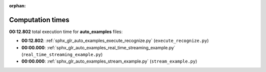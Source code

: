 
:orphan:

.. _sphx_glr_auto_examples_sg_execution_times:

Computation times
=================
**00:12.802** total execution time for **auto_examples** files:

- **00:12.802**: :ref:`sphx_glr_auto_examples_execute_recognize.py` (``execute_recognize.py``)
- **00:00.000**: :ref:`sphx_glr_auto_examples_real_time_streaming_example.py` (``real_time_streaming_example.py``)
- **00:00.000**: :ref:`sphx_glr_auto_examples_stream_example.py` (``stream_example.py``)
